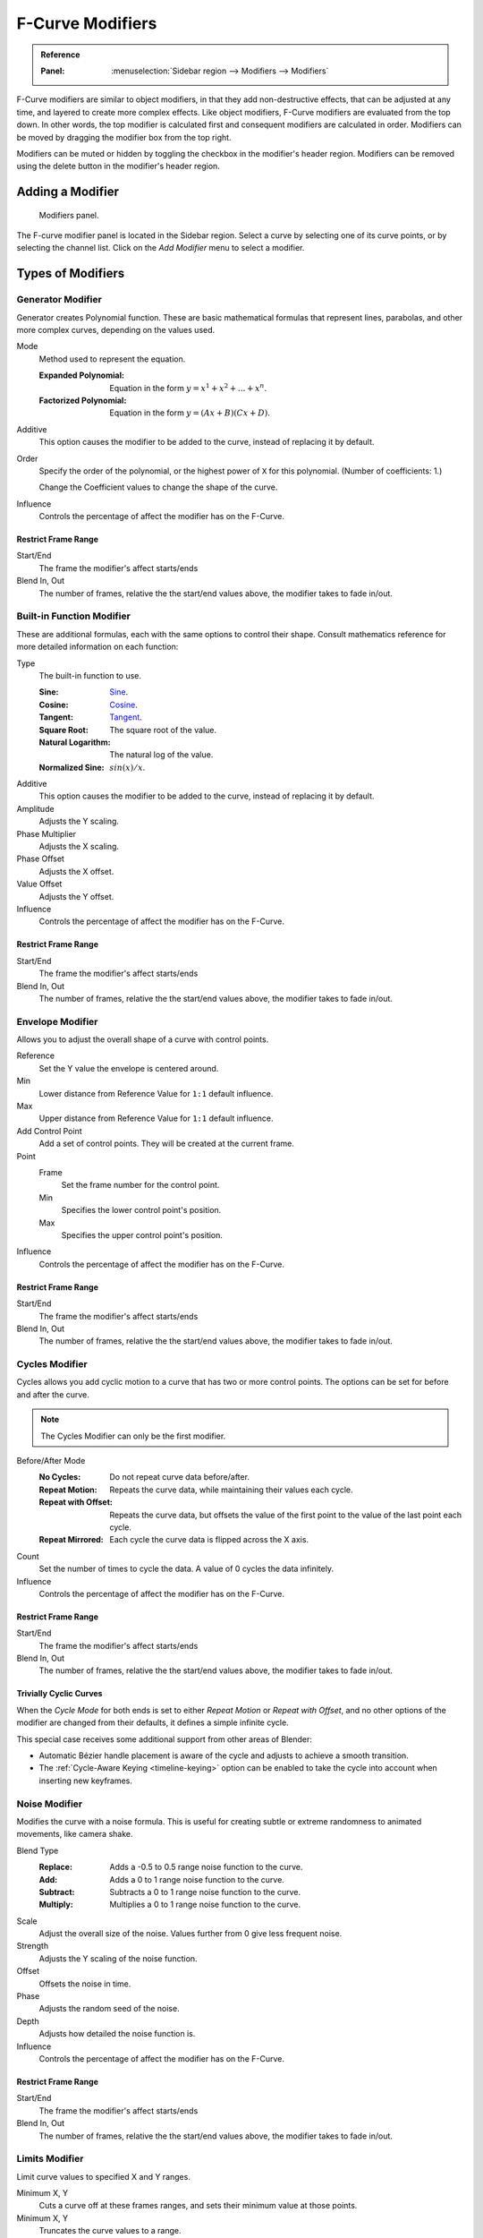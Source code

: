 .. index:: Modifiers; F-Curve Modifiers
.. index:: F-Curve Modifiers

.. _bpy.types.FCurveModifiers:
.. _bpy.types.FModifier:

*****************
F-Curve Modifiers
*****************

.. admonition:: Reference
   :class: refbox

   :Panel:     :menuselection:`Sidebar region --> Modifiers --> Modifiers`

F-Curve modifiers are similar to object modifiers, in that they add non-destructive effects,
that can be adjusted at any time, and layered to create more complex effects.
Like object modifiers, F-Curve modifiers are evaluated from the top down.
In other words, the top modifier is calculated first and consequent modifiers are calculated in order.
Modifiers can be moved by dragging the modifier box from the top right.

Modifiers can be muted or hidden by toggling the checkbox in the modifier's header region.
Modifiers can be removed using the delete button in the modifier's header region.


Adding a Modifier
=================

.. figure:: /images/editors_graph-editor_fcurves_sidebar_modifiers_panel.png

   Modifiers panel.

The F-curve modifier panel is located in the Sidebar region.
Select a curve by selecting one of its curve points, or by selecting the channel list.
Click on the *Add Modifier* menu to select a modifier.


Types of Modifiers
==================

.. index:: F-Curve Modifiers; Generator Modifier
.. _bpy.types.FModifierGenerator:

Generator Modifier
------------------

Generator creates Polynomial function.
These are basic mathematical formulas that represent lines, parabolas,
and other more complex curves, depending on the values used.

Mode
   Method used to represent the equation.

   :Expanded Polynomial:  Equation in the form :math:`y = x^1 + x^2 + ... + x^n`.
   :Factorized Polynomial: Equation in the form :math:`y = (Ax + B)(Cx + D)`.

Additive
   This option causes the modifier to be added to the curve, instead of replacing it by default.

Order
   Specify the order of the polynomial, or the highest power of ``X`` for this polynomial.
   (Number of coefficients: 1.)

   Change the Coefficient values to change the shape of the curve.

   .. seealso::

      `The Wikipedia Page <https://en.wikipedia.org/wiki/Polynomial>`__
      for more information on polynomials.

Influence
   Controls the percentage of affect the modifier has on the F-Curve.


Restrict Frame Range
^^^^^^^^^^^^^^^^^^^^

Start/End
   The frame the modifier's affect starts/ends
Blend In, Out
   The number of frames, relative the the start/end values above, the modifier takes to fade in/out.


.. index:: F-Curve Modifiers; Built-in Function Modifier
.. _bpy.types.FModifierFunctionGenerator:

Built-in Function Modifier
--------------------------

These are additional formulas, each with the same options to control their shape.
Consult mathematics reference for more detailed information on each function:

Type
   The built-in function to use.

   :Sine: `Sine <https://en.wikipedia.org/wiki/Sine>`__.
   :Cosine: `Cosine <https://en.wikipedia.org/wiki/Trigonometric_functions>`__.
   :Tangent: `Tangent <https://en.wikipedia.org/wiki/Trigonometric_functions>`__.
   :Square Root: The square root of the value.
   :Natural Logarithm: The natural log of the value.
   :Normalized Sine: :math:`sin(x)/x`.

Additive
   This option causes the modifier to be added to the curve, instead of replacing it by default.

Amplitude
   Adjusts the Y scaling.
Phase Multiplier
   Adjusts the X scaling.
Phase Offset
   Adjusts the X offset.
Value Offset
   Adjusts the Y offset.

Influence
   Controls the percentage of affect the modifier has on the F-Curve.


Restrict Frame Range
^^^^^^^^^^^^^^^^^^^^

Start/End
   The frame the modifier's affect starts/ends
Blend In, Out
   The number of frames, relative the the start/end values above, the modifier takes to fade in/out.


.. index:: F-Curve Modifiers; Envelope Modifier
.. _bpy.types.FModifierEnvelope:
.. _bpy.types.FModifierEnvelopeControlPoint:

Envelope Modifier
-----------------

Allows you to adjust the overall shape of a curve with control points.

Reference
   Set the Y value the envelope is centered around.
Min
   Lower distance from Reference Value for ``1:1`` default influence.
Max
   Upper distance from Reference Value for ``1:1`` default influence.

Add Control Point
   Add a set of control points. They will be created at the current frame.

Point
   Frame
      Set the frame number for the control point.
   Min
      Specifies the lower control point's position.
   Max
      Specifies the upper control point's position.

Influence
   Controls the percentage of affect the modifier has on the F-Curve.


Restrict Frame Range
^^^^^^^^^^^^^^^^^^^^

Start/End
   The frame the modifier's affect starts/ends
Blend In, Out
   The number of frames, relative the the start/end values above, the modifier takes to fade in/out.


.. index:: F-Curve Modifiers; Cycles Modifier
.. _bpy.types.FModifierCycles:

Cycles Modifier
---------------

Cycles allows you add cyclic motion to a curve that has two or more control points.
The options can be set for before and after the curve.

.. note::

   The Cycles Modifier can only be the first modifier.

Before/After Mode
   :No Cycles: Do not repeat curve data before/after.
   :Repeat Motion:
      Repeats the curve data, while maintaining their values each cycle.
   :Repeat with Offset:
      Repeats the curve data, but offsets the value of the first point to the value of the last point each cycle.
   :Repeat Mirrored:
      Each cycle the curve data is flipped across the X axis.

Count
   Set the number of times to cycle the data. A value of 0 cycles the data infinitely.

Influence
   Controls the percentage of affect the modifier has on the F-Curve.


Restrict Frame Range
^^^^^^^^^^^^^^^^^^^^

Start/End
   The frame the modifier's affect starts/ends
Blend In, Out
   The number of frames, relative the the start/end values above, the modifier takes to fade in/out.


Trivially Cyclic Curves
^^^^^^^^^^^^^^^^^^^^^^^

When the *Cycle Mode* for both ends is set to either *Repeat Motion* or
*Repeat with Offset*, and no other options of the modifier are
changed from their defaults, it defines a simple infinite cycle.

This special case receives some additional support from other areas of Blender:

- Automatic Bézier handle placement is aware of the cycle and adjusts to achieve a smooth transition.
- The :ref:`Cycle-Aware Keying <timeline-keying>` option can be enabled to take
  the cycle into account when inserting new keyframes.


.. index:: F-Curve Modifiers; Noise Modifier
.. _bpy.types.FModifierNoise:

Noise Modifier
--------------

Modifies the curve with a noise formula.
This is useful for creating subtle or extreme randomness to animated movements,
like camera shake.

Blend Type
   :Replace: Adds a -0.5 to 0.5 range noise function to the curve.
   :Add: Adds a 0 to 1 range noise function to the curve.
   :Subtract: Subtracts a 0 to 1 range noise function to the curve.
   :Multiply: Multiplies a 0 to 1 range noise function to the curve.

Scale
   Adjust the overall size of the noise. Values further from 0 give less frequent noise.
Strength
   Adjusts the Y scaling of the noise function.
Offset
   Offsets the noise in time.
Phase
   Adjusts the random seed of the noise.
Depth
   Adjusts how detailed the noise function is.

Influence
   Controls the percentage of affect the modifier has on the F-Curve.


Restrict Frame Range
^^^^^^^^^^^^^^^^^^^^

Start/End
   The frame the modifier's affect starts/ends
Blend In, Out
   The number of frames, relative the the start/end values above, the modifier takes to fade in/out.


.. index:: F-Curve Modifiers; Limits Modifier
.. _bpy.types.FModifierLimits:

Limits Modifier
---------------

Limit curve values to specified X and Y ranges.

Minimum X, Y
   Cuts a curve off at these frames ranges, and sets their minimum value at those points.
Minimum X, Y
   Truncates the curve values to a range.

Influence
   Controls the percentage of affect the modifier has on the F-Curve.


Restrict Frame Range
^^^^^^^^^^^^^^^^^^^^

Start/End
   The frame the modifier's affect starts/ends
Blend In, Out
   The number of frames, relative the the start/end values above, the modifier takes to fade in/out.


.. index:: F-Curve Modifiers; Stepped Interpolation Modifier
.. _bpy.types.FModifierStepped:

Stepped Interpolation Modifier
------------------------------

Gives the curve a stepped appearance by rounding values down within a certain range of frames.

Step Size
   Specify the number of frames to hold each frame.
Offset
   Reference number of frames before frames get held.
   Use to get hold for (1-3) vs (5-7) holding patterns.
Start Frame
   Restrict modifier to only act before its "end" frame.
End Frame
   Restrict modifier to only act after its "start" frame.

Influence
   Controls the percentage of affect the modifier has on the F-Curve.


Restrict Frame Range
^^^^^^^^^^^^^^^^^^^^

Start/End
   The frame the modifier's affect starts/ends
Blend In, Out
   The number of frames, relative the the start/end values above, the modifier takes to fade in/out.
